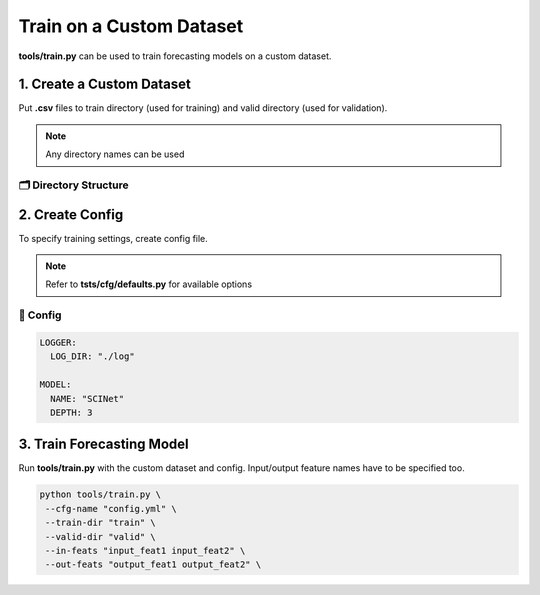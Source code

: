 =========================
Train on a Custom Dataset
=========================

**tools/train.py** can be used to train forecasting models on a custom dataset.

--------------------------
1. Create a Custom Dataset
--------------------------

Put **.csv** files to train directory (used for training) and valid directory (used for validation).

.. note:: Any directory names can be used

🗂 Directory Structure
----------------------

.. image:: ../../../img/train-tool.jpg
   :scale: 100%
   :align: center

----------------
2. Create Config
----------------

To specify training settings, create config file.

.. note:: Refer to **tsts/cfg/defaults.py** for available options

📝 Config
---------

.. code-block::

   LOGGER:
     LOG_DIR: "./log"

   MODEL:
     NAME: "SCINet"
     DEPTH: 3

--------------------------
3. Train Forecasting Model
--------------------------

Run **tools/train.py** with the custom dataset and config. Input/output feature names have to be specified too.

.. code-block:: bash

   python tools/train.py \
    --cfg-name "config.yml" \
    --train-dir "train" \
    --valid-dir "valid" \
    --in-feats "input_feat1 input_feat2" \
    --out-feats "output_feat1 output_feat2" \